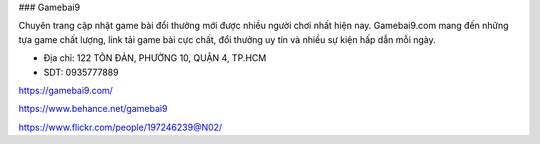 ### Gamebai9

Chuyên trang cập nhật game bài đổi thưởng mới được nhiều người chơi nhất hiện nay. Gamebai9.com mang đến những tựa game chất lượng, link tải game bài cực chất, đổi thưởng uy tín và nhiều sự kiện hấp dẫn mỗi ngày.

- Địa chỉ: 122 TÔN ĐẢN, PHƯỜNG 10, QUẬN 4, TP.HCM

- SDT: 0935777889

https://gamebai9.com/

https://www.behance.net/gamebai9

https://www.flickr.com/people/197246239@N02/
